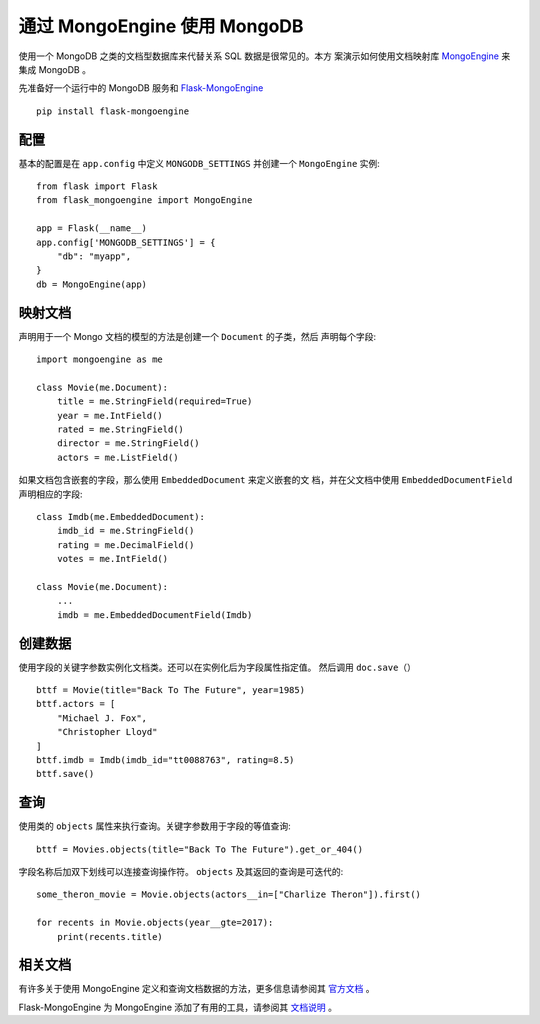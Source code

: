 通过 MongoEngine 使用 MongoDB
=============================

使用一个 MongoDB 之类的文档型数据库来代替关系 SQL 数据是很常见的。本方
案演示如何使用文档映射库 `MongoEngine`_ 来集成 MongoDB 。

先准备好一个运行中的 MongoDB 服务和 `Flask-MongoEngine`_ ::

    pip install flask-mongoengine

.. _MongoEngine: http://mongoengine.org
.. _Flask-MongoEngine: https://flask-mongoengine.readthedocs.io


配置
-------------

基本的配置是在 ``app.config`` 中定义 ``MONGODB_SETTINGS`` 并创建一个 
``MongoEngine`` 实例::

    from flask import Flask
    from flask_mongoengine import MongoEngine

    app = Flask(__name__)
    app.config['MONGODB_SETTINGS'] = {
        "db": "myapp",
    }
    db = MongoEngine(app)


映射文档
-----------------

声明用于一个 Mongo 文档的模型的方法是创建一个 ``Document`` 的子类，然后
声明每个字段::

    import mongoengine as me

    class Movie(me.Document):
        title = me.StringField(required=True)
        year = me.IntField()
        rated = me.StringField()
        director = me.StringField()
        actors = me.ListField()

如果文档包含嵌套的字段，那么使用 ``EmbeddedDocument`` 来定义嵌套的文
档，并在父文档中使用 ``EmbeddedDocumentField`` 声明相应的字段::

    class Imdb(me.EmbeddedDocument):
        imdb_id = me.StringField()
        rating = me.DecimalField()
        votes = me.IntField()

    class Movie(me.Document):
        ...
        imdb = me.EmbeddedDocumentField(Imdb)


创建数据
-------------

使用字段的关键字参数实例化文档类。还可以在实例化后为字段属性指定值。
然后调用 ``doc.save（）`` ::

    bttf = Movie(title="Back To The Future", year=1985)
    bttf.actors = [
        "Michael J. Fox",
        "Christopher Lloyd"
    ]
    bttf.imdb = Imdb(imdb_id="tt0088763", rating=8.5)
    bttf.save()


查询
-------

使用类的 ``objects`` 属性来执行查询。关键字参数用于字段的等值查询::

    bttf = Movies.objects(title="Back To The Future").get_or_404()

字段名称后加双下划线可以连接查询操作符。
``objects`` 及其返回的查询是可迭代的::

    some_theron_movie = Movie.objects(actors__in=["Charlize Theron"]).first()

    for recents in Movie.objects(year__gte=2017):
        print(recents.title)


相关文档
-------------

有许多关于使用 MongoEngine 定义和查询文档数据的方法，更多信息请参阅其
`官方文档 <MongoEngine_>`_ 。

Flask-MongoEngine 为 MongoEngine 添加了有用的工具，请参阅其
`文档说明 <Flask-MongoEngine_>`_ 。

